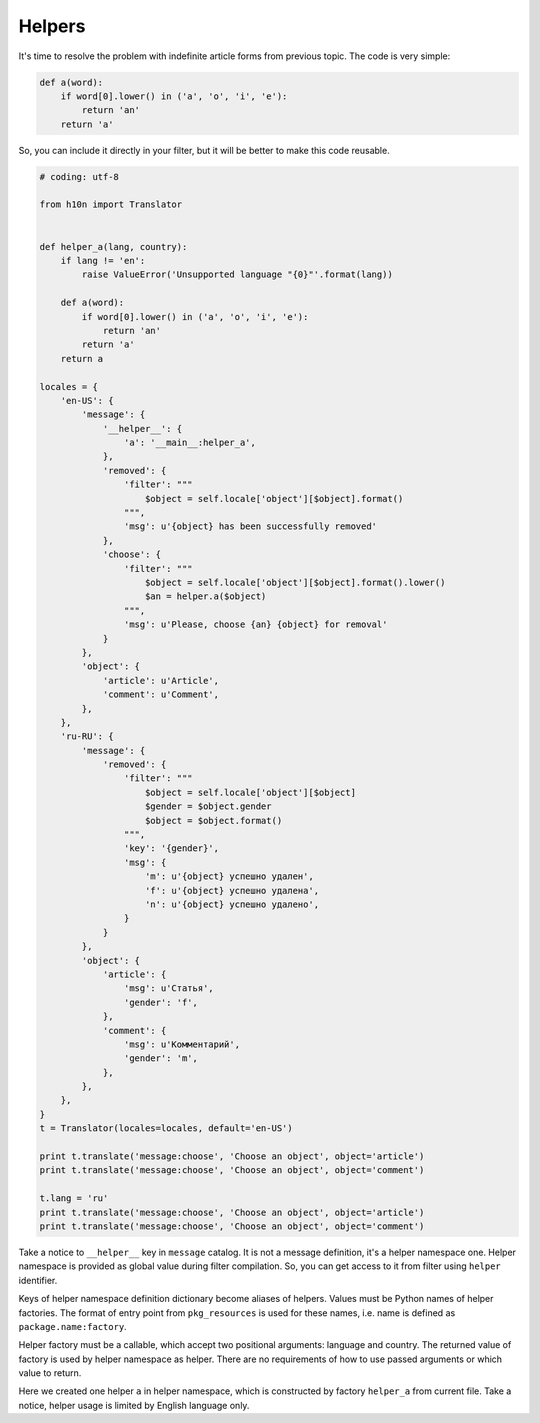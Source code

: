 Helpers
=======

It's time to resolve the problem with indefinite article forms from previous
topic.  The code is very simple:

..  code-block:: python

    def a(word):
        if word[0].lower() in ('a', 'o', 'i', 'e'):
            return 'an'
        return 'a'

So, you can include it directly in your filter, but it will be better to make
this code reusable.

..  code-block:: python

    # coding: utf-8

    from h10n import Translator


    def helper_a(lang, country):
        if lang != 'en':
            raise ValueError('Unsupported language "{0}"'.format(lang))

        def a(word):
            if word[0].lower() in ('a', 'o', 'i', 'e'):
                return 'an'
            return 'a'
        return a

    locales = {
        'en-US': {
            'message': {
                '__helper__': {
                    'a': '__main__:helper_a',
                },
                'removed': {
                    'filter': """
                        $object = self.locale['object'][$object].format()
                    """,
                    'msg': u'{object} has been successfully removed'
                },
                'choose': {
                    'filter': """
                        $object = self.locale['object'][$object].format().lower()
                        $an = helper.a($object)
                    """,
                    'msg': u'Please, choose {an} {object} for removal'
                }
            },
            'object': {
                'article': u'Article',
                'comment': u'Comment',
            },
        },
        'ru-RU': {
            'message': {
                'removed': {
                    'filter': """
                        $object = self.locale['object'][$object]
                        $gender = $object.gender
                        $object = $object.format()
                    """,
                    'key': '{gender}',
                    'msg': {
                        'm': u'{object} успешно удален',
                        'f': u'{object} успешно удалена',
                        'n': u'{object} успешно удалено',
                    }
                }
            },
            'object': {
                'article': {
                    'msg': u'Статья',
                    'gender': 'f',
                },
                'comment': {
                    'msg': u'Комментарий',
                    'gender': 'm',
                },
            },
        },
    }
    t = Translator(locales=locales, default='en-US')

    print t.translate('message:choose', 'Choose an object', object='article')
    print t.translate('message:choose', 'Choose an object', object='comment')

    t.lang = 'ru'
    print t.translate('message:choose', 'Choose an object', object='article')
    print t.translate('message:choose', 'Choose an object', object='comment')

Take a notice to ``__helper__`` key in ``message`` catalog.  It is not a message
definition, it's a helper namespace one.  Helper namespace is provided as global
value during filter compilation.  So, you can get access to it from filter using
``helper`` identifier.

Keys of helper namespace definition dictionary become aliases of helpers.
Values must be Python names of helper factories.  The format of entry point from
``pkg_resources`` is used for these names, i.e. name is defined as
``package.name:factory``.

Helper factory must be a callable, which accept two positional arguments:
language and country.  The returned value of factory is used by helper namespace
as helper.  There are no requirements of how to use passed arguments or which
value to return.

Here we created one helper ``a`` in helper namespace, which is constructed by
factory ``helper_a`` from current file.  Take a notice, helper usage is limited
by English language only.
